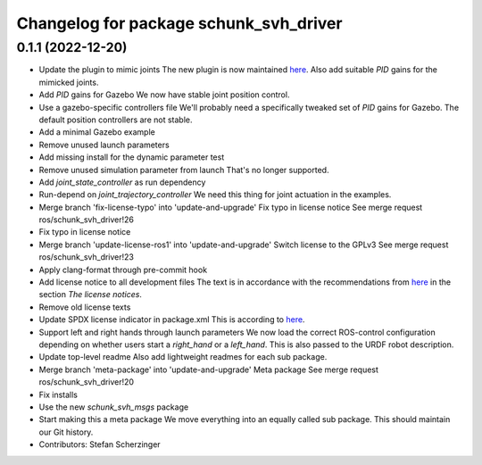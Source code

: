 ^^^^^^^^^^^^^^^^^^^^^^^^^^^^^^^^^^^^^^^
Changelog for package schunk_svh_driver
^^^^^^^^^^^^^^^^^^^^^^^^^^^^^^^^^^^^^^^

0.1.1 (2022-12-20)
------------------
* Update the plugin to mimic joints
  The new plugin is now maintained
  `here <https://github.com/roboticsgroup/roboticsgroup_upatras_gazebo_plugins>`_.
  Also add suitable `PID` gains for the mimicked joints.
* Add `PID` gains for Gazebo
  We now have stable joint position control.
* Use a gazebo-specific controllers file
  We'll probably need a specifically tweaked set of `PID` gains for
  Gazebo. The default position controllers are not stable.
* Add a minimal Gazebo example
* Remove unused launch parameters
* Add missing install for the dynamic parameter test
* Remove unused simulation parameter from launch
  That's no longer supported.
* Add `joint_state_controller` as run dependency
* Run-depend on `joint_trajectory_controller`
  We need this thing for joint actuation in the examples.
* Merge branch 'fix-license-typo' into 'update-and-upgrade'
  Fix typo in license notice
  See merge request ros/schunk_svh_driver!26
* Fix typo in license notice
* Merge branch 'update-license-ros1' into 'update-and-upgrade'
  Switch license to the GPLv3
  See merge request ros/schunk_svh_driver!23
* Apply clang-format through pre-commit hook
* Add license notice to all development files
  The text is in accordance with the recommendations from
  `here <https://www.gnu.org/licenses/gpl-howto.html>`_
  in the section *The license notices*.
* Remove old license texts
* Update SPDX license indicator in package.xml
  This is according to
  `here <https://www.gnu.org/licenses/identify-licenses-clearly.html>`_.
* Support left and right hands through launch parameters
  We now load the correct ROS-control configuration depending on whether
  users start a `right_hand` or a `left_hand`.
  This is also passed to the URDF robot description.
* Update top-level readme
  Also add lightweight readmes for each sub package.
* Merge branch 'meta-package' into 'update-and-upgrade'
  Meta package
  See merge request ros/schunk_svh_driver!20
* Fix installs
* Use the new `schunk_svh_msgs` package
* Start making this a meta package
  We move everything into an equally called sub package.
  This should maintain our Git history.
* Contributors: Stefan Scherzinger
